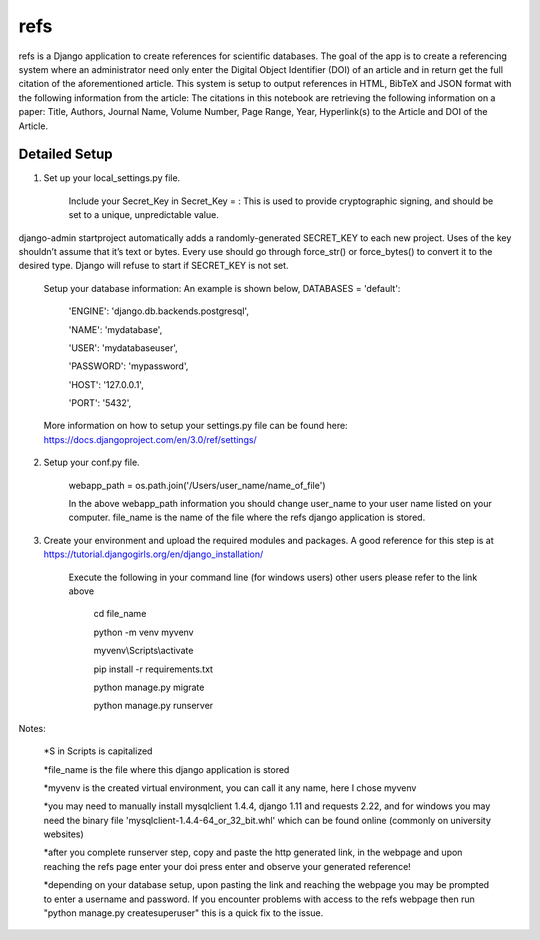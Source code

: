 =====
refs
=====

refs is a Django application to create references for scientific databases. 
The goal of the app is to create a referencing system where an administrator need only enter the Digital Object Identifier (DOI)
of an article and in return get the full citation of the aforementioned article. 
This system is setup to output references in HTML, BibTeX and JSON format with the following information from the article:
The citations in this notebook are retrieving the following information on a paper: Title, Authors, Journal Name, Volume Number, Page Range, Year, Hyperlink(s) to the Article and DOI of the Article.

Detailed Setup
-----------
1. Set up your local_settings.py file.

    Include your Secret_Key in Secret_Key = : This is used to provide cryptographic signing, and should be set to a unique, unpredictable value.
django-admin startproject automatically adds a randomly-generated SECRET_KEY to each new project.
Uses of the key shouldn’t assume that it’s text or bytes. 
Every use should go through force_str() or force_bytes() to convert it to the desired type.
Django will refuse to start if SECRET_KEY is not set.

    Setup your database information: An example is shown below,
    DATABASES = 
    'default': 
        'ENGINE': 'django.db.backends.postgresql',
        
        'NAME': 'mydatabase',
        
        'USER': 'mydatabaseuser',
        
        'PASSWORD': 'mypassword',
        
        'HOST': '127.0.0.1',
        
        'PORT': '5432',

    More information on how to setup your settings.py file can be found here: https://docs.djangoproject.com/en/3.0/ref/settings/
    
2. Setup your conf.py file.

    webapp_path = os.path.join('/Users/user_name/name_of_file') 
    
    In the above webapp_path information you should change user_name to your user name listed on your computer.
    file_name is the name of the file where the refs django application is stored.

3. Create your environment and upload the required modules and packages. A good reference for this step is at https://tutorial.djangogirls.org/en/django_installation/

    Execute the following in your command line (for windows users) other users please refer to the link above
    
        cd file_name 
        
        python -m venv myvenv 
        
        myvenv\\Scripts\\activate
        
        pip install -r requirements.txt 
        
        python manage.py migrate 
        
        python manage.py runserver 

Notes:

            *S in Scripts is capitalized

            *file_name is the file where this django application is stored

            *myvenv is the created virtual environment, you can call it any name, here I chose myvenv

            *you may need to manually install mysqlclient 1.4.4, django 1.11 and requests 2.22, and for windows you may need the binary file 'mysqlclient-1.4.4-64_or_32_bit.whl' which can be found online (commonly on university websites)

            *after you complete runserver step, copy and paste the http generated link, in the webpage and upon reaching the refs page enter your doi press enter and observe your generated reference!
            
            *depending on your database setup, upon pasting the link and reaching the webpage you may be prompted to enter a username and password. If you encounter problems with access to the refs webpage then run "python manage.py createsuperuser" this is a quick fix to the issue. 
